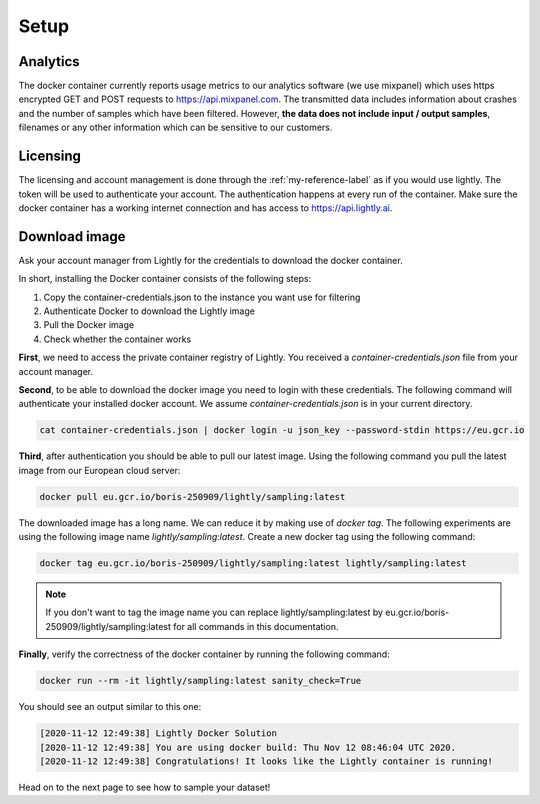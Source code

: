 Setup
===================================


Analytics
^^^^^^^^^^^^^^^^^^^^^^^^^^^^^^^^^^^

The docker container currently reports usage metrics to our analytics software 
(we use mixpanel) which uses https encrypted GET and POST requests to https://api.mixpanel.com. 
The transmitted data includes information about crashes and the number of samples 
which have been filtered. However, **the data does not include input / output samples**, 
filenames or any other information which can be sensitive to our customers.



Licensing
^^^^^^^^^^^^^^^^^^^^^^^^^^^^^^^^^^^

The licensing and account management is done through the :ref:`my-reference-label` as if 
you would use lightly. The token will be used to authenticate your account. The authentication
happens at every run of the container. Make sure the docker container has a working internet connection
and has access to https://api.lightly.ai.


Download image
^^^^^^^^^^^^^^^^^^^^^^^^^^^^^^^^^^^

Ask your account manager from Lightly for the credentials
to download the docker container. 


In short, installing the Docker container consists of the following steps:

#. Copy the container-credentials.json to the instance you want use for filtering 
#. Authenticate Docker to download the Lightly image
#. Pull the Docker image
#. Check whether the container works

**First**, we need to access the private container registry of Lightly. 
You received a *container-credentials.json* file from your account manager.

**Second**, to be able to download the docker image you need to login with these credentials. 
The following command will authenticate your installed docker account. 
We assume *container-credentials.json* is in your current directory.

.. code-block:: console

    cat container-credentials.json | docker login -u json_key --password-stdin https://eu.gcr.io

**Third**, after authentication you should be able to pull our latest image. 
Using the following command you pull the latest image from our European cloud server:

.. code-block:: console

    docker pull eu.gcr.io/boris-250909/lightly/sampling:latest


The downloaded image has a long name. We can reduce it by making use of *docker tag*. 
The following experiments are using the following image name 
*lightly/sampling:latest*. 
Create a new docker tag using the following command:

.. code-block:: console

    docker tag eu.gcr.io/boris-250909/lightly/sampling:latest lightly/sampling:latest


.. note:: If you don't want to tag the image name you can replace lightly/sampling:latest
          by eu.gcr.io/boris-250909/lightly/sampling:latest for all commands in this documentation.

**Finally**, verify the correctness of the docker container by running the following command:

.. code-block:: console

    docker run --rm -it lightly/sampling:latest sanity_check=True

You should see an output similar to this one:

.. code-block:: console

    [2020-11-12 12:49:38] Lightly Docker Solution
    [2020-11-12 12:49:38] You are using docker build: Thu Nov 12 08:46:04 UTC 2020.
    [2020-11-12 12:49:38] Congratulations! It looks like the Lightly container is running!

Head on to the next page to see how to sample your dataset!
